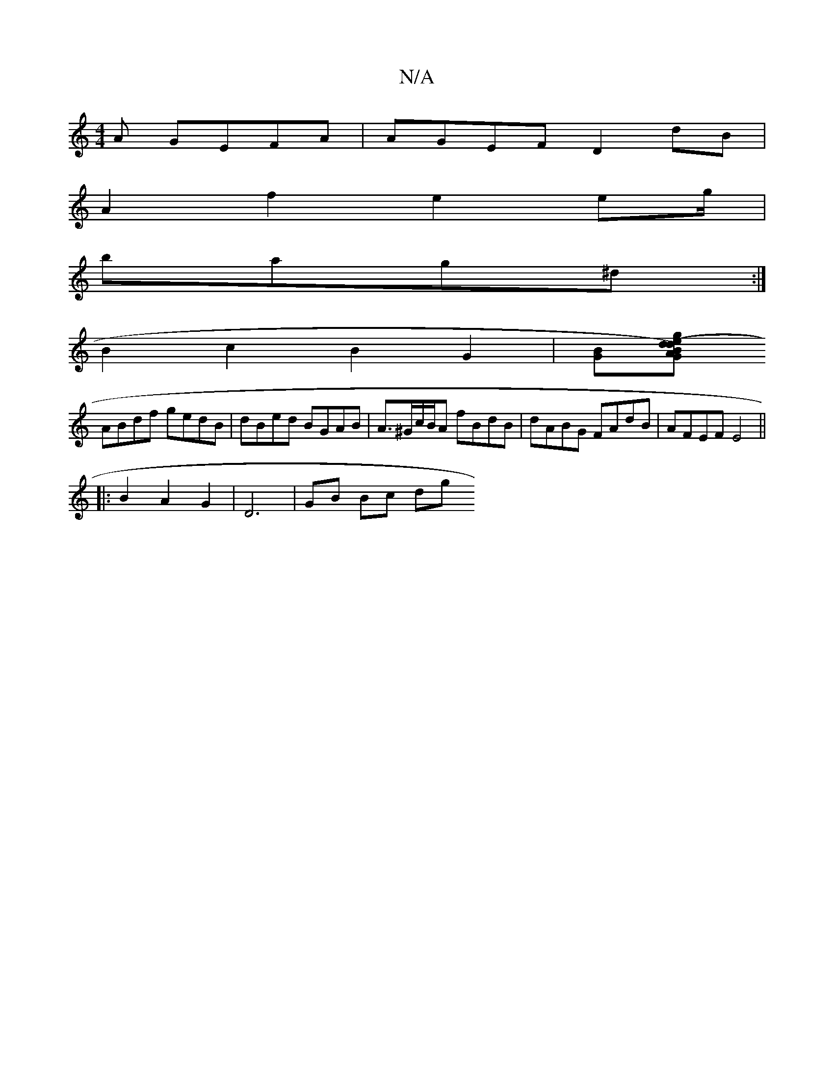 X:1
T:N/A
M:4/4
R:N/A
K:Cmajor
A GEFA | AGEF D2 dB |
A2 f2 e2 eg/|
bag^d :|
B2 c2 B2 G2 |[GB][ge (3dBG) Ad ce | "A"efgd "GA7" dd(e2^c)|[1 defg BABA G2GB|
ABdf gedB|dBed BGAB|A>^Gc/B/A fBdB|dABG FAdB|AFEF E4||
|:B2A2G2|D6 | GB Bc dg